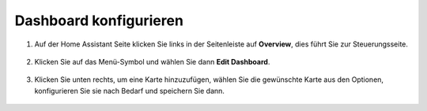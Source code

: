 Dashboard konfigurieren
------------------------------

1. Auf der Home Assistant Seite klicken Sie links in der Seitenleiste auf **Overview**, dies führt Sie zur Steuerungsseite.

    .. image:: img/sp230803_182537.png

2. Klicken Sie auf das Menü-Symbol und wählen Sie dann **Edit Dashboard**.

    .. image:: img/sp230803_182632.png

3. Klicken Sie unten rechts, um eine Karte hinzuzufügen, wählen Sie die gewünschte Karte aus den Optionen, konfigurieren Sie sie nach Bedarf und speichern Sie dann.

    .. image:: img/sp230803_182835.png

